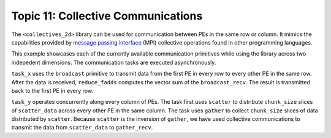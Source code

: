 Topic 11: Collective Communications
===================================

The ``<collectives_2d>`` library can be used for communication between PEs in
the same row or column. It mimics the capabilities provided by
`message passing interface <https://www.open-mpi.org/>`_ (MPI)
collective operations found in other programming languages.

This example showcases each of the currently available communication primitives
while using the library across two indepedent dimensions. The communication
tasks are executed asynchronously.

``task_x`` uses the ``broadcast`` primitive to transmit data from the first PE
in every row to every other PE in the same row. After the data is received,
``reduce_fadds`` computes the vector sum of the ``broadcast_recv``. The result
is transmitted back to the first PE in every row.

``task_y`` operates concurrently along every column of PEs. The task first
uses ``scatter`` to distribute ``chunk_size`` slices of ``scatter_data``
across every other PE in the same column. The task uses ``gather`` to collect
``chunk_size`` slices of data distributed by ``scatter``. Because ``scatter``
is the inversion of ``gather``, we have used collective communications to
transmit the data from ``scatter_data`` to ``gather_recv``.
